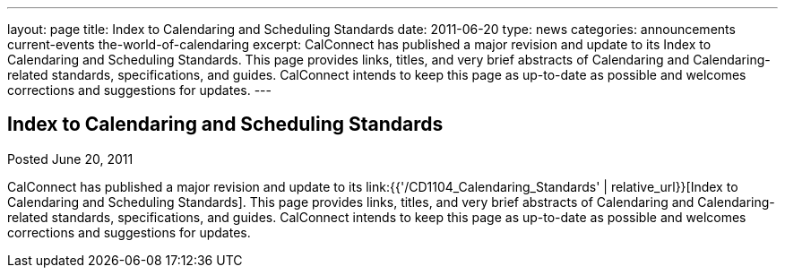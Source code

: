---
layout: page
title: Index to Calendaring and Scheduling Standards
date: 2011-06-20
type: news
categories: announcements current-events the-world-of-calendaring
excerpt: CalConnect has published a major revision and update to its Index to Calendaring and Scheduling Standards. This page provides links, titles, and very brief abstracts of Calendaring and Calendaring-related standards, specifications, and guides. CalConnect intends to keep this page as up-to-date as possible and welcomes corrections and suggestions for updates.
---

== Index to Calendaring and Scheduling Standards

Posted June 20, 2011 

CalConnect has published a major revision and update to its link:{{'/CD1104_Calendaring_Standards' | relative_url}}[Index to Calendaring and Scheduling Standards]. This page provides links, titles, and very brief abstracts of Calendaring and Calendaring-related standards, specifications, and guides. CalConnect intends to keep this page as up-to-date as possible and welcomes corrections and suggestions for updates.


